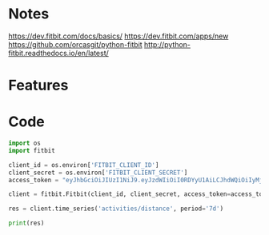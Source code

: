 * Notes
https://dev.fitbit.com/docs/basics/
https://dev.fitbit.com/apps/new
https://github.com/orcasgit/python-fitbit
http://python-fitbit.readthedocs.io/en/latest/

* Features

* Code
#+begin_src python :results output
import os
import fitbit 

client_id = os.environ['FITBIT_CLIENT_ID']
client_secret = os.environ['FITBIT_CLIENT_SECRET']
access_token = "eyJhbGciOiJIUzI1NiJ9.eyJzdWIiOiI0RDYyU1AiLCJhdWQiOiIyMjg3NFEiLCJpc3MiOiJGaXRiaXQiLCJ0eXAiOiJhY2Nlc3NfdG9rZW4iLCJzY29wZXMiOiJ3aHIgd251dCB3cHJvIHdzbGUgd3dlaSB3c29jIHdzZXQgd2FjdCB3bG9jIiwiZXhwIjoxNTE0ODc2ODkyLCJpYXQiOjE0ODMzNDA4OTJ9.MfyOC9u8RiHNQP5npfwp6GktfRMeQcUzBdoIs7ixjv0"

client = fitbit.Fitbit(client_id, client_secret, access_token=access_token)

res = client.time_series('activities/distance', period='7d')

print(res)
#+end_src

#+RESULTS:
: {'activities-distance': [{'dateTime': '2017-01-15', 'value': '1.3654010573008'}, {'dateTime': '2017-01-16', 'value': '2.95056867778816'}, {'dateTime': '2017-01-17', 'value': '2.65240371130696'}, {'dateTime': '2017-01-18', 'value': '3.27022687380064'}, {'dateTime': '2017-01-19', 'value': '2.8367459028376'}, {'dateTime': '2017-01-20', 'value': '1.6298566366159999'}, {'dateTime': '2017-01-21', 'value': '0.73961191612568'}]}
